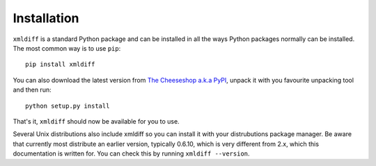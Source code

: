 Installation
============

``xmldiff`` is a standard Python package and can be installed in all the ways Python packages normally can be installed.
The most common way is to use ``pip``::

  pip install xmldiff

You can also download the latest version from `The Cheeseshop a.k.a PyPI <https://pypi.org/project/xmldiff/>`_,
unpack it with you favourite unpacking tool and then run::

  python setup.py install

That's it, ``xmldiff`` should now be available for you to use.

Several Unix distributions also include xmldiff so you can install it with your distrubutions package manager.
Be aware that currently most distribute an earlier version,
typically 0.6.10, which is very different from 2.x,
which this documentation is written for.
You can check this by running ``xmldiff --version``.
